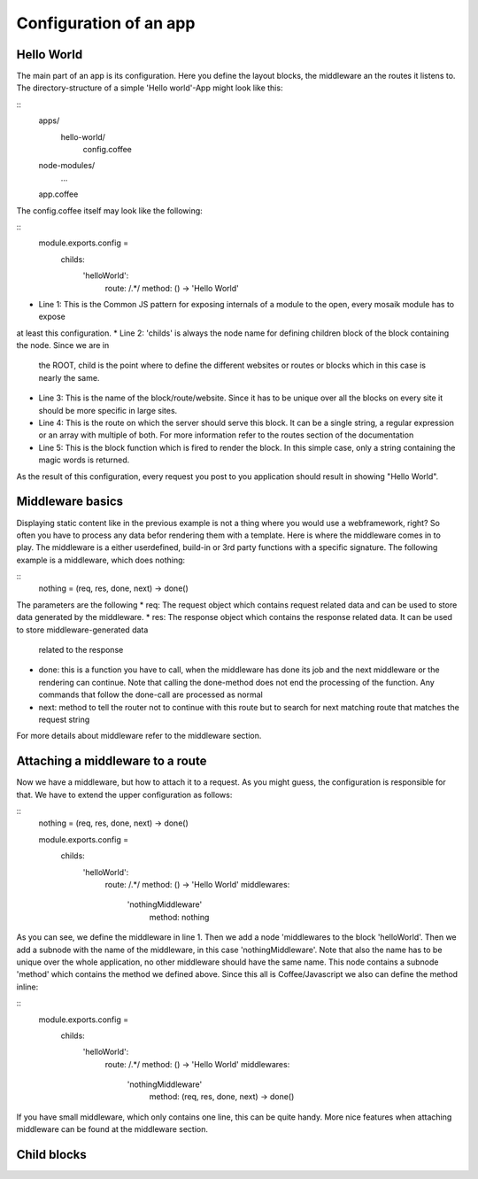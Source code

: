 Configuration of an app
-----------------------

Hello World
~~~~~~~~~~~

The main part of an app is its configuration. Here you define the layout blocks, the middleware an the routes it
listens to. The directory-structure of a simple 'Hello world'-App might look like this:

::
    apps/
      hello-world/
        config.coffee
    node-modules/
      ...
    app.coffee

The config.coffee itself may look like the following:

::
    module.exports.config = 
        childs:
            'helloWorld':
                route: /.*/
                method: () -> 'Hello World'

* Line 1: This is the Common JS pattern for exposing internals of a module to the open, every mosaik module has to expose
at least this configuration.
* Line 2: 'childs' is always the node name for defining children block of the block containing the node. Since we are in
  the ROOT, child is the point where to define the different websites or routes or blocks which in this case is nearly
  the same.
* Line 3: This is the name of the block/route/website. Since it has to be unique over all the blocks on every site it
  should be more specific in large sites.
* Line 4: This is the route on which the server should serve this block. It can be a single string, a regular
  expression or an array with multiple of both. For more information refer to the routes section of the documentation
* Line 5: This is the block function which is fired to render the block. In this simple case, only a string containing
  the magic words is returned.

As the result of this configuration, every request you post to you application should result in showing "Hello World".

Middleware basics
~~~~~~~~~~~~~~~~~

Displaying static content like in the previous example is not a thing where you would use a webframework, right? So
often you have to process any data befor rendering them with a template. Here is where the middleware comes in to play.
The middleware is a either userdefined, build-in or 3rd party functions with a specific signature. The following example
is a middleware, which does nothing:

::
    nothing = (req, res, done, next) -> done()

The parameters are the following
* req: The request object which contains request related data and can be used to store data generated by the middleware.
* res: The response object which contains the response related data. It can be used to store middleware-generated data
  related to the response
* done: this is a function you have to call, when the middleware has done its job and the next middleware or the
  rendering can continue. Note that calling the done-method does not end the processing of the function. Any commands
  that follow the done-call are processed as normal
* next: method to tell the router not to continue with this route but to search for next matching route that matches the
  request string

For more details about middleware refer to the middleware section.

Attaching a middleware to a route
~~~~~~~~~~~~~~~~~~~~~~~~~~~~~~~~~

Now we have a middleware, but how to attach it to a request. As you might guess, the configuration is responsible for
that. We have to extend the upper configuration as follows:

::
    nothing = (req, res, done, next) -> done()
    
    module.exports.config = 
        childs:
            'helloWorld':
                route: /.*/
                method: () -> 'Hello World'
                middlewares:
                    'nothingMiddleware'
                        method: nothing

As you can see, we define the middleware in line 1. Then we add a node 'middlewares to the block 'helloWorld'. Then we
add a subnode with the name of the middleware, in this case 'nothingMiddleware'. Note that also the name has to be
unique over the whole application, no other middleware should have the same name. This node contains a subnode 'method'
which contains the method we defined above. Since this all is Coffee/Javascript we also can define the method inline:
    
::
    module.exports.config = 
        childs:
            'helloWorld':
                route: /.*/
                method: () -> 'Hello World'
                middlewares:
                    'nothingMiddleware'
                        method: (req, res, done, next) -> done()

If you have small middleware, which only contains one line, this can be quite handy. More nice features when attaching
middleware can be found at the middleware section.

Child blocks
~~~~~~~~~~~~


